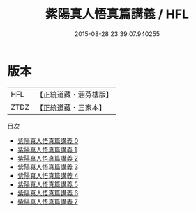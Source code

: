 #+TITLE: 紫陽真人悟真篇講義 / HFL

#+DATE: 2015-08-28 23:39:07.940255
* 版本
 |       HFL|【正統道藏・涵芬樓版】|
 |      ZTDZ|【正統道藏・三家本】|
目次
 - [[file:KR5a0147_000.txt][紫陽真人悟真篇講義 0]]
 - [[file:KR5a0147_001.txt][紫陽真人悟真篇講義 1]]
 - [[file:KR5a0147_002.txt][紫陽真人悟真篇講義 2]]
 - [[file:KR5a0147_003.txt][紫陽真人悟真篇講義 3]]
 - [[file:KR5a0147_004.txt][紫陽真人悟真篇講義 4]]
 - [[file:KR5a0147_005.txt][紫陽真人悟真篇講義 5]]
 - [[file:KR5a0147_006.txt][紫陽真人悟真篇講義 6]]
 - [[file:KR5a0147_007.txt][紫陽真人悟真篇講義 7]]

